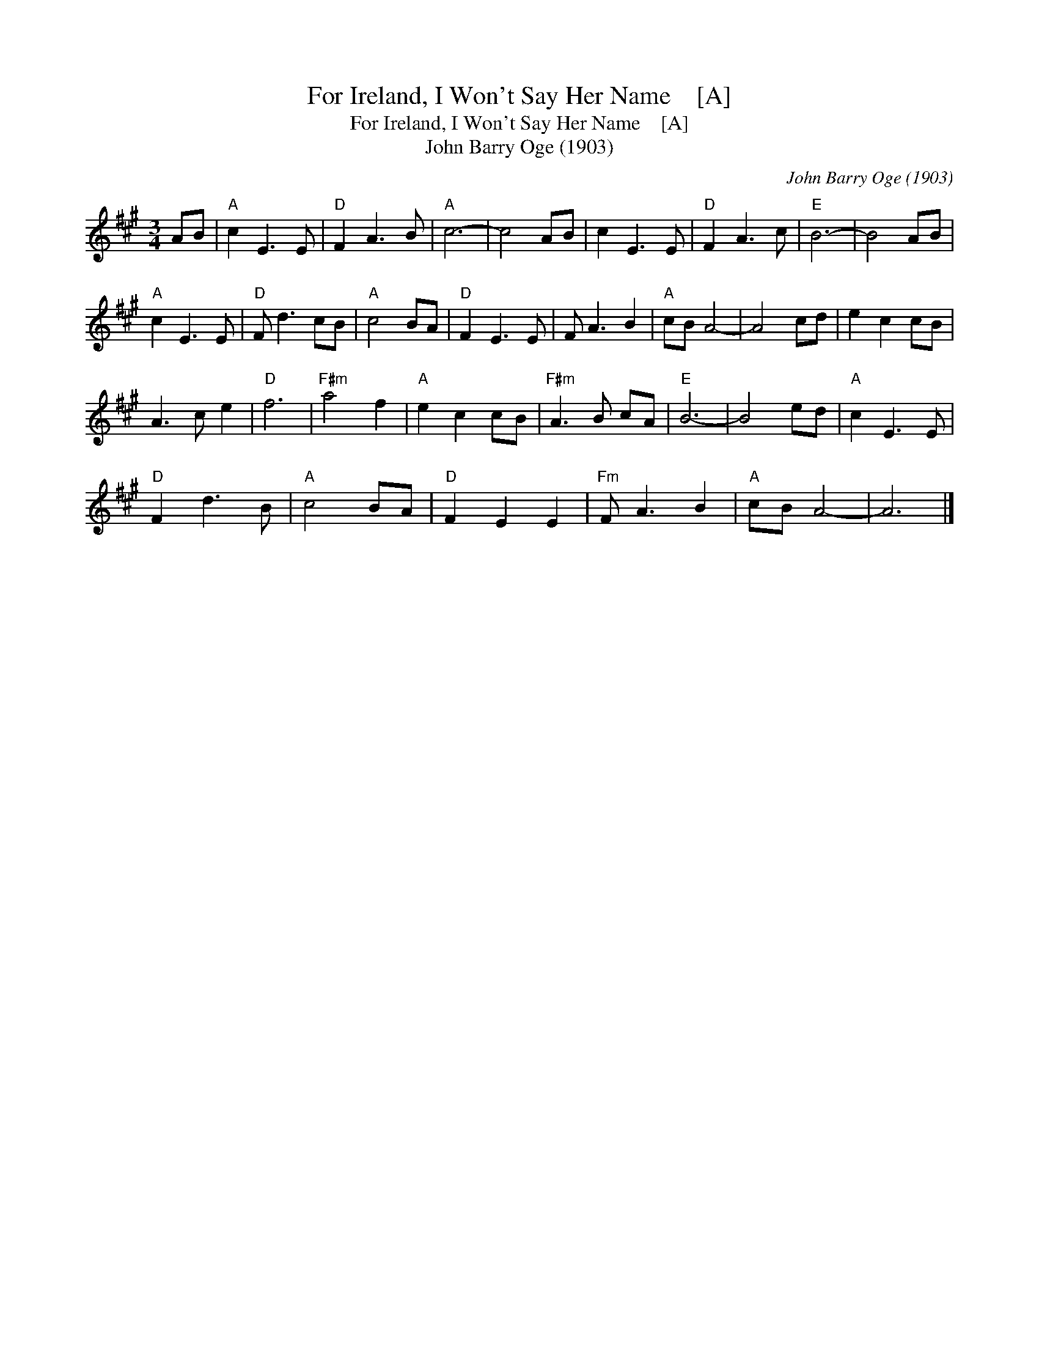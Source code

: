 X:1
T:For Ireland, I Won't Say Her Name    [A]
T:For Ireland, I Won't Say Her Name    [A]
T:John Barry Oge (1903)
C:John Barry Oge (1903)
L:1/8
M:3/4
K:A
V:1 treble 
V:1
 AB |"A" c2 E3 E |"D" F2 A3 B |"A" c6- | c4 AB | c2 E3 E |"D" F2 A3 c |"E" B6- | B4 AB | %9
"A" c2 E3 E |"D" F d3 cB |"A" c4 BA |"D" F2 E3 E | F A3 B2 |"A" cB A4- | A4 cd | e2 c2 cB | %17
 A3 c e2 |"D" f6 |"F#m" a4 f2 |"A" e2 c2 cB |"F#m" A3 B cA |"E" B6- | B4 ed |"A" c2 E3 E | %25
"D" F2 d3 B |"A" c4 BA |"D" F2 E2 E2 |"Fm" F A3 B2 |"A" cB A4- | A6 |] %31

